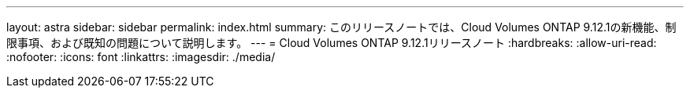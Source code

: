 ---
layout: astra 
sidebar: sidebar 
permalink: index.html 
summary: このリリースノートでは、Cloud Volumes ONTAP 9.12.1の新機能、制限事項、および既知の問題について説明します。 
---
= Cloud Volumes ONTAP 9.12.1リリースノート
:hardbreaks:
:allow-uri-read: 
:nofooter: 
:icons: font
:linkattrs: 
:imagesdir: ./media/


